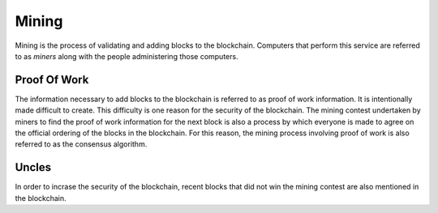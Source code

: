 .. _ch_mining:

Mining
================================================================================

Mining is the process of validating and adding blocks to the blockchain.
Computers that perform this service are referred to as *miners* along with the
people administering those computers.

.. _sec_pow:

--------------------------------------------------------------------------------
Proof Of Work
--------------------------------------------------------------------------------

The information necessary to add blocks to the blockchain is referred to as
proof of work information.  It is intentionally made difficult to create.  This
difficulty is one reason for the security of the blockchain.  The mining contest
undertaken by miners to find the proof of work information for the next block is
also a process by which everyone is made to agree on the official ordering of
the blocks in the blockchain.  For this reason, the mining process involving
proof of work is also referred to as the consensus algorithm.

.. _sec_uncles:

--------------------------------------------------------------------------------
Uncles
--------------------------------------------------------------------------------

In order to incrase the security of the blockchain, recent blocks that did not
win the mining contest are also mentioned in the blockchain.
